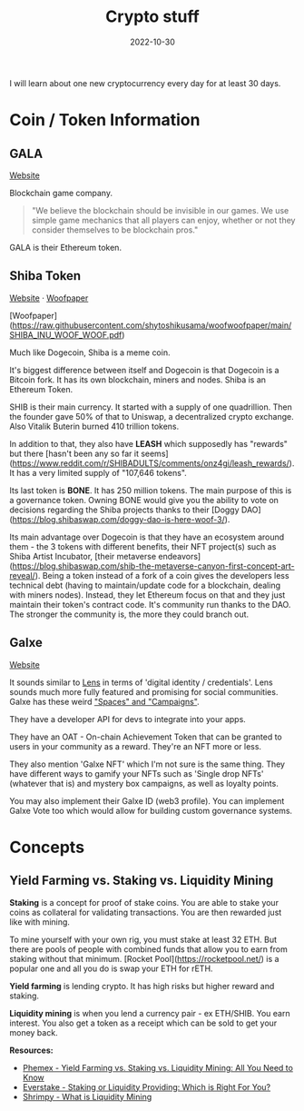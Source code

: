 #+title: Crypto stuff
#+date: 2022-10-30
#+icon: bitcoin
#+category: Computer-Science
#+tags: [Bitcoin, Cryptocurrency]

I will learn about one new cryptocurrency every day for at least 30 days.

* Coin / Token Information

** GALA

[[https://app.gala.games/][Website]]

Blockchain game company.

 #+BEGIN_QUOTE
"We believe the blockchain should be invisible in our games. We use simple game mechanics that all players can enjoy, whether or not they consider themselves to be blockchain pros."
 #+END_QUOTE

GALA is their Ethereum token.

** Shiba Token

[[https://www.shibatoken.com/][Website]] · [[https://raw.githubusercontent.com/shytoshikusama/woofwoofpaper/main/SHIBA_INU_WOOF_WOOF.pdf][Woofpaper]]

[Woofpaper](https://raw.githubusercontent.com/shytoshikusama/woofwoofpaper/main/SHIBA_INU_WOOF_WOOF.pdf)

Much like Dogecoin, Shiba is a meme coin.

It's biggest difference between itself and Dogecoin is that Dogecoin is a Bitcoin fork. It has its own blockchain, miners and nodes. Shiba is an Ethereum Token.

SHIB is their main currency. It started with a supply of one quadrillion. Then the founder gave 50% of that to Uniswap, a decentralized crypto exchange. Also Vitalik Buterin burned 410 trillion tokens.

In addition to that, they also have *LEASH* which supposedly has "rewards" but there [hasn't been any so far it seems](https://www.reddit.com/r/SHIBADULTS/comments/onz4gi/leash_rewards/). It has a very limited supply of "107,646 tokens".

Its last token is *BONE*. It has 250 million tokens. The main purpose of this is a governance token. Owning BONE would give you the ability to vote on decisions regarding the Shiba projects thanks to their [Doggy DAO](https://blog.shibaswap.com/doggy-dao-is-here-woof-3/).

Its main advantage over Dogecoin is that they have an ecosystem around them - the 3 tokens with different benefits, their NFT project(s) such as Shiba Artist Incubator, [their metaverse endeavors](https://blog.shibaswap.com/shib-the-metaverse-canyon-first-concept-art-reveal/). Being a token instead of a fork of a coin gives the developers less technical debt (having to maintain/update code for a blockchain, dealing with miners nodes). Instead, they let Ethereum focus on that and they just maintain their token's contract code. It's community run thanks to the DAO. The stronger the community is, the more they could branch out.

** Galxe

[[https://galxe.com][Website]]

It sounds similar to [[https://www.lens.xyz/][Lens]] in terms of 'digital identity / credentials'. Lens sounds much more fully featured and promising for social communities. Galxe has these weird [[https://galxe.com/spaces]["Spaces" and "Campaigns"]].

They have a developer API for devs to integrate into your apps.

They have an OAT - On-chain Achievement Token that can be granted to users in your community as a reward. They're an NFT more or less.

They also mention 'Galxe NFT' which I'm not sure is the same thing. They have different ways to gamify your NFTs such as 'Single drop NFTs' (whatever that is) and mystery box campaigns, as well as loyalty points.

You may also implement their Galxe ID (web3 profile). You can implement Galxe Vote too which would allow for building custom governance systems.

* Concepts

** Yield Farming vs. Staking vs. Liquidity Mining

*Staking* is a concept for proof of stake coins. You are able to stake your coins as collateral for validating transactions. You are then rewarded just like with mining.

To mine yourself with your own rig, you must stake at least 32 ETH. But there are pools of people with combined funds that allow you to earn from staking without that minimum. [Rocket Pool](https://rocketpool.net/) is a popular one and all you do is swap your ETH for rETH.

*Yield farming* is lending crypto. It has high risks but higher reward and staking.

*Liquidity mining* is when you lend a currency pair - ex ETH/SHIB. You earn interest. You also get a token as a receipt which can be sold to get your money back.

*Resources:*

- [[https://phemex.com/academy/yield-farming-vs-staking-vs-liquidity-mining][Phemex - Yield Farming vs. Staking vs. Liquidity Mining: All You Need to Know]]
- [[https://medium.com/everstake/staking-or-liquidity-providing-which-is-right-for-you-a382efb034a9][Everstake - Staking or Liquidity Providing: Which is Right For You?]]
- [[https://academy.shrimpy.io/lesson/what-is-liquidity-mining][Shrimpy - What is Liquidity Mining]]
